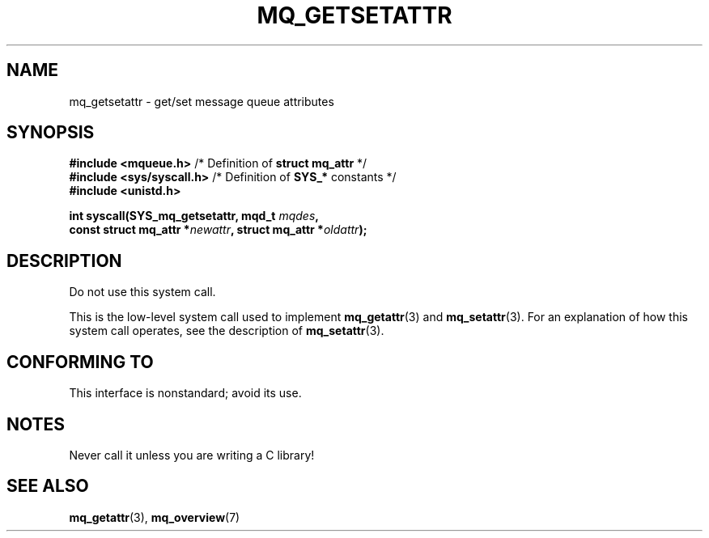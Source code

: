 .\" Copyright (C) 2006 Michael Kerrisk <mtk.manpages@gmail.com>
.\"
.\" SPDX-License-Identifier: Linux-man-pages-copyleft
.\"
.TH MQ_GETSETATTR 2 2021-03-22 "Linux" "Linux Programmer's Manual"
.SH NAME
mq_getsetattr \- get/set message queue attributes
.SH SYNOPSIS
.nf
.BR "#include <mqueue.h>" "           /* Definition of " "struct mq_attr" " */"
.BR "#include <sys/syscall.h>" "      /* Definition of " SYS_* " constants */"
.B #include <unistd.h>
.PP
.BI "int syscall(SYS_mq_getsetattr, mqd_t " mqdes ,
.BI "            const struct mq_attr *" newattr ", struct mq_attr *" oldattr );
.fi
.SH DESCRIPTION
Do not use this system call.
.PP
This is the low-level system call used to implement
.BR mq_getattr (3)
and
.BR mq_setattr (3).
For an explanation of how this system call operates,
see the description of
.BR mq_setattr (3).
.SH CONFORMING TO
This interface is nonstandard; avoid its use.
.SH NOTES
Never call it unless you are writing a C library!
.SH SEE ALSO
.BR mq_getattr (3),
.BR mq_overview (7)
